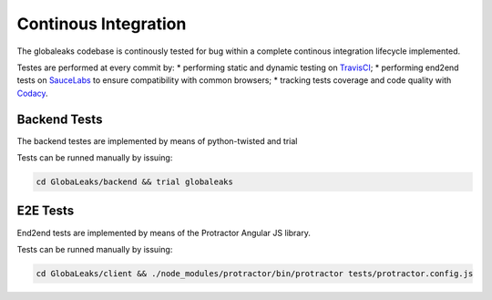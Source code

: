 =====================
Continous Integration
=====================
The globaleaks codebase is continously tested for bug within a complete continous integration lifecycle implemented.

Testes are performed at every commit by:
* performing static and dynamic testing on `TravisCI <https://travis-ci.org/github/globaleaks/GlobaLeaks>`_;
* performing end2end tests on `SauceLabs <https://saucelabs.com/u/globaleaks>`_ to ensure compatibility with common browsers;
* tracking tests coverage and code quality with `Codacy <https://app.codacy.com/manual/GlobaLeaks/GlobaLeaks>`_.

Backend Tests
=============
The backend testes are implemented by means of python-twisted and trial

Tests can be runned manually by issuing:

.. code:: sh

  cd GlobaLeaks/backend && trial globaleaks

E2E Tests
=========
End2end tests are implemented by means of the Protractor Angular JS library.

Tests can be runned manually by issuing:

.. code:: sh

  cd GlobaLeaks/client && ./node_modules/protractor/bin/protractor tests/protractor.config.js 
